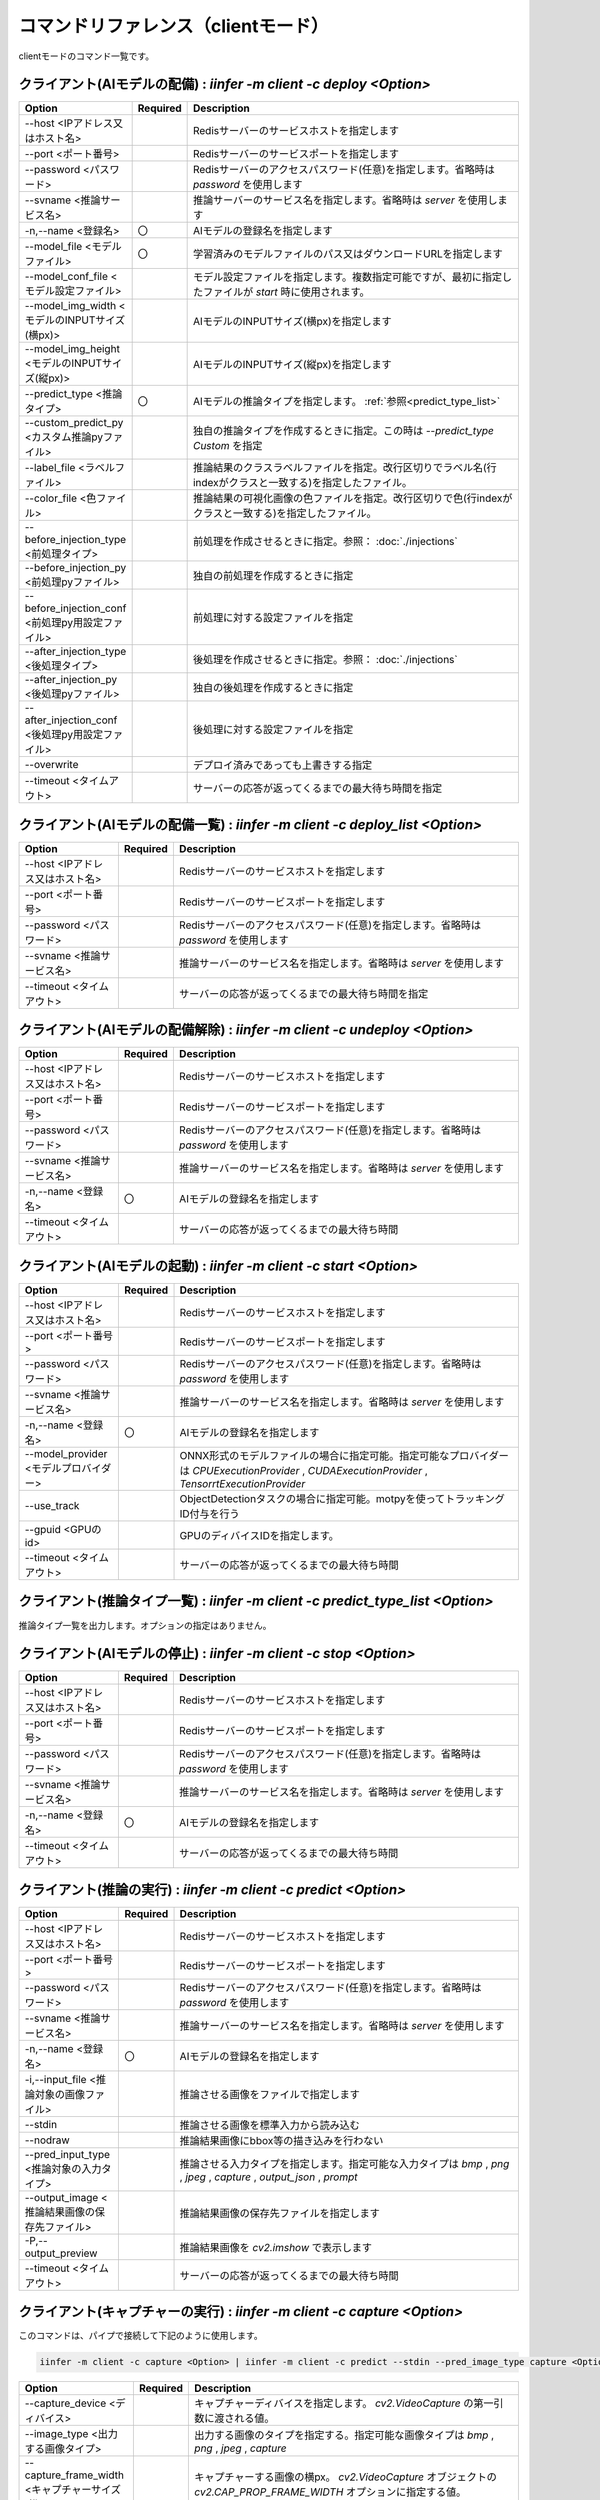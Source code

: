 .. -*- coding: utf-8 -*-

****************************************************
コマンドリファレンス（clientモード）
****************************************************

clientモードのコマンド一覧です。

クライアント(AIモデルの配備) : `iinfer -m client -c deploy <Option>`
==============================================================================

.. csv-table::
    :widths: 20, 10, 70
    :header-rows: 1

    "Option","Required","Description"
    "--host <IPアドレス又はホスト名>","","Redisサーバーのサービスホストを指定します"
    "--port <ポート番号>","","Redisサーバーのサービスポートを指定します"
    "--password <パスワード>","","Redisサーバーのアクセスパスワード(任意)を指定します。省略時は `password` を使用します"
    "--svname <推論サービス名>","","推論サーバーのサービス名を指定します。省略時は `server` を使用します"
    "-n,--name <登録名>","〇","AIモデルの登録名を指定します"
    "--model_file <モデルファイル>","〇","学習済みのモデルファイルのパス又はダウンロードURLを指定します"
    "--model_conf_file <モデル設定ファイル>","","モデル設定ファイルを指定します。複数指定可能ですが、最初に指定したファイルが `start` 時に使用されます。"
    "--model_img_width <モデルのINPUTサイズ(横px)>","","AIモデルのINPUTサイズ(横px)を指定します"
    "--model_img_height <モデルのINPUTサイズ(縦px)>","","AIモデルのINPUTサイズ(縦px)を指定します"
    "--predict_type <推論タイプ>","〇","AIモデルの推論タイプを指定します。 :ref:`参照<predict_type_list>` "
    "--custom_predict_py <カスタム推論pyファイル>","","独自の推論タイプを作成するときに指定。この時は `--predict_type Custom` を指定"
    "--label_file <ラベルファイル>","","推論結果のクラスラベルファイルを指定。改行区切りでラベル名(行indexがクラスと一致する)を指定したファイル。"
    "--color_file <色ファイル>","","推論結果の可視化画像の色ファイルを指定。改行区切りで色(行indexがクラスと一致する)を指定したファイル。"
    "--before_injection_type <前処理タイプ>","","前処理を作成させるときに指定。参照： :doc:`./injections` "
    "--before_injection_py <前処理pyファイル>","","独自の前処理を作成するときに指定"
    "--before_injection_conf <前処理py用設定ファイル>","","前処理に対する設定ファイルを指定"
    "--after_injection_type <後処理タイプ>","","後処理を作成させるときに指定。参照： :doc:`./injections` "
    "--after_injection_py <後処理pyファイル>","","独自の後処理を作成するときに指定"
    "--after_injection_conf <後処理py用設定ファイル>","","後処理に対する設定ファイルを指定"
    "--overwrite","","デプロイ済みであっても上書きする指定"
    "--timeout <タイムアウト>","","サーバーの応答が返ってくるまでの最大待ち時間を指定"


クライアント(AIモデルの配備一覧) : `iinfer -m client -c deploy_list <Option>`
==============================================================================

.. csv-table::
    :widths: 20, 10, 70
    :header-rows: 1

    "Option","Required","Description"
    "--host <IPアドレス又はホスト名>","","Redisサーバーのサービスホストを指定します"
    "--port <ポート番号>","","Redisサーバーのサービスポートを指定します"
    "--password <パスワード>","","Redisサーバーのアクセスパスワード(任意)を指定します。省略時は `password` を使用します"
    "--svname <推論サービス名>","","推論サーバーのサービス名を指定します。省略時は `server` を使用します"
    "--timeout <タイムアウト>","","サーバーの応答が返ってくるまでの最大待ち時間を指定"

クライアント(AIモデルの配備解除) : `iinfer -m client -c undeploy <Option>`
==============================================================================

.. csv-table::
    :widths: 20, 10, 70
    :header-rows: 1

    "Option","Required","Description"
    "--host <IPアドレス又はホスト名>","","Redisサーバーのサービスホストを指定します"
    "--port <ポート番号>","","Redisサーバーのサービスポートを指定します"
    "--password <パスワード>","","Redisサーバーのアクセスパスワード(任意)を指定します。省略時は `password` を使用します"
    "--svname <推論サービス名>","","推論サーバーのサービス名を指定します。省略時は `server` を使用します"
    "-n,--name <登録名>","〇","AIモデルの登録名を指定します"
    "--timeout <タイムアウト>","","サーバーの応答が返ってくるまでの最大待ち時間"

クライアント(AIモデルの起動) : `iinfer -m client -c start <Option>`
==============================================================================

.. csv-table::
    :widths: 20, 10, 70
    :header-rows: 1

    "Option","Required","Description"
    "--host <IPアドレス又はホスト名>","","Redisサーバーのサービスホストを指定します"
    "--port <ポート番号>","","Redisサーバーのサービスポートを指定します"
    "--password <パスワード>","","Redisサーバーのアクセスパスワード(任意)を指定します。省略時は `password` を使用します"
    "--svname <推論サービス名>","","推論サーバーのサービス名を指定します。省略時は `server` を使用します"
    "-n,--name <登録名>","〇","AIモデルの登録名を指定します"
    "--model_provider <モデルプロバイダー>","","ONNX形式のモデルファイルの場合に指定可能。指定可能なプロバイダーは `CPUExecutionProvider` , `CUDAExecutionProvider` , `TensorrtExecutionProvider` "
    "--use_track","","ObjectDetectionタスクの場合に指定可能。motpyを使ってトラッキングID付与を行う"
    "--gpuid <GPUのid>","","GPUのディバイスIDを指定します。"
    "--timeout <タイムアウト>","","サーバーの応答が返ってくるまでの最大待ち時間"

.. _predict_type_list:

クライアント(推論タイプ一覧) : `iinfer -m client -c predict_type_list <Option>`
================================================================================

推論タイプ一覧を出力します。オプションの指定はありません。

クライアント(AIモデルの停止) : `iinfer -m client -c stop <Option>`
==============================================================================

.. csv-table::
    :widths: 20, 10, 70
    :header-rows: 1

    "Option","Required","Description"
    "--host <IPアドレス又はホスト名>","","Redisサーバーのサービスホストを指定します"
    "--port <ポート番号>","","Redisサーバーのサービスポートを指定します"
    "--password <パスワード>","","Redisサーバーのアクセスパスワード(任意)を指定します。省略時は `password` を使用します"
    "--svname <推論サービス名>","","推論サーバーのサービス名を指定します。省略時は `server` を使用します"
    "-n,--name <登録名>","〇","AIモデルの登録名を指定します"
    "--timeout <タイムアウト>","","サーバーの応答が返ってくるまでの最大待ち時間"

クライアント(推論の実行) : `iinfer -m client -c predict <Option>`
==============================================================================

.. csv-table::
    :widths: 20, 10, 70
    :header-rows: 1

    "Option","Required","Description"
    "--host <IPアドレス又はホスト名>","","Redisサーバーのサービスホストを指定します"
    "--port <ポート番号>","","Redisサーバーのサービスポートを指定します"
    "--password <パスワード>","","Redisサーバーのアクセスパスワード(任意)を指定します。省略時は `password` を使用します"
    "--svname <推論サービス名>","","推論サーバーのサービス名を指定します。省略時は `server` を使用します"
    "-n,--name <登録名>","〇","AIモデルの登録名を指定します"
    "-i,--input_file <推論対象の画像ファイル>","","推論させる画像をファイルで指定します"
    "--stdin","","推論させる画像を標準入力から読み込む"
    "--nodraw","","推論結果画像にbbox等の描き込みを行わない"
    "--pred_input_type <推論対象の入力タイプ>","","推論させる入力タイプを指定します。指定可能な入力タイプは `bmp` , `png` , `jpeg` , `capture` , `output_json` , `prompt` "
    "--output_image <推論結果画像の保存先ファイル>","","推論結果画像の保存先ファイルを指定します"
    "-P,--output_preview","","推論結果画像を `cv2.imshow` で表示します"
    "--timeout <タイムアウト>","","サーバーの応答が返ってくるまでの最大待ち時間"

クライアント(キャプチャーの実行) : `iinfer -m client -c capture <Option>`
==============================================================================

このコマンドは、パイプで接続して下記のように使用します。

.. code-block:: bat

   iinfer -m client -c capture <Option> | iinfer -m client -c predict --stdin --pred_image_type capture <Option>

.. csv-table::
    :widths: 20, 10, 70
    :header-rows: 1

    "Option","Required","Description"
    "--capture_device <ディバイス>","","キャプチャーディバイスを指定します。 `cv2.VideoCapture` の第一引数に渡される値。"
    "--image_type <出力する画像タイプ>","","出力する画像のタイプを指定する。指定可能な画像タイプは `bmp` , `png` , `jpeg` , `capture` "
    "--capture_frame_width <キャプチャーサイズ(横px)>","","キャプチャーする画像の横px。 `cv2.VideoCapture` オブジェクトの `cv2.CAP_PROP_FRAME_WIDTH` オプションに指定する値。"
    "--capture_frame_height <キャプチャーサイズ(縦px)>","","キャプチャーする画像の縦px。 `cv2.VideoCapture` オブジェクトの `cv2.CAP_PROP_FRAME_HEIGHT` オプションに指定する値。"
    "--capture_fps <キャプチャーFPS>","","キャプチャーする画像のFPS。キャプチャーが指定した値より高速な場合に残り時間分をsleepします"
    "--capture_count <キャプチャー回数>","","キャプチャーする回数。"
    "--output_preview","","推論結果画像を `cv2.imshow` で表示します"
    "--output_csv <処理結果csvの保存先ファイル>","","キャプチャーした内容をcsvで保存します。これを指定した場合、標準出力は行いません。"
    "-o, --output_json <処理結果jsonの保存先ファイル>","","このオプションは使用できません"
    "-a, --output_json_append","","このオプションは使用できません"

クライアント(プロンプトの実行) : `iinfer -m client -c prompt <Option>`
==============================================================================

このコマンドは、パイプで接続して下記のように使用します。

.. code-block:: bat

   iinfer -m client -c prompt <Option> | iinfer -m client -c predict --stdin --pred_input_type prompt <Option>

.. csv-table::
    :widths: 20, 10, 70
    :header-rows: 1

    "Option","Required","Description"
    "--prompt_format <フォーマット>","","入力をフォーマットするときの書式を指定します。"
    "--prompt_count <回数>","","プロンプトでキー入力する回数を指定します。"
    "--prompt_form","","プロンプト入力フォームを表示します。(GUI環境のみ)"


クライアント(サーバーファイルリスト) : `iinfer -m client -c file_list <Option>`
========================================================================================

- サーバー側のデータフォルダ配下のファイルリストを取得します。
- `--svpath` で指定したフォルダとその配下のフォルダとファイルのリストを返します。

.. csv-table::
    :widths: 20, 10, 70
    :header-rows: 1

    "Option","Required","Description"
    "--host <IPアドレス又はホスト名>","","Redisサーバーのサービスホストを指定します"
    "--port <ポート番号>","","Redisサーバーのサービスポートを指定します"
    "--password <パスワード>","","Redisサーバーのアクセスパスワード(任意)を指定します。省略時は `password` を使用します"
    "--svname <推論サービス名>","","推論サーバーのサービス名を指定します。省略時は `server` を使用します"
    "--svpath <サーバー側パス>","","推論サーバーのデータフォルダ以下のパスを指定します。省略時は `/` を使用します"
    "--local_data <データフォルダ>","","ローカルを参照させる場合のデータフォルダのパスを指定します。"
    "--timeout <タイムアウト>","","サーバーの応答が返ってくるまでの最大待ち時間"

クライアント(サーバーファイルフォルダ作成) : `iinfer -m client -c file_mkdir <Option>`
========================================================================================

- サーバー側のデータフォルダ配下に新しいフォルダを作成します。
- `--svpath` で指定したフォルダを作成します。

.. csv-table::
    :widths: 20, 10, 70
    :header-rows: 1

    "Option","Required","Description"
    "--host <IPアドレス又はホスト名>","","Redisサーバーのサービスホストを指定します"
    "--port <ポート番号>","","Redisサーバーのサービスポートを指定します"
    "--password <パスワード>","","Redisサーバーのアクセスパスワード(任意)を指定します。省略時は `password` を使用します"
    "--svname <推論サービス名>","","推論サーバーのサービス名を指定します。省略時は `server` を使用します"
    "--svpath <サーバー側パス>","","推論サーバーのデータフォルダ以下のパスを指定します。省略時は `/` を使用します"
    "--local_data <データフォルダ>","","ローカルを参照させる場合のデータフォルダのパスを指定します。"
    "--timeout <タイムアウト>","","サーバーの応答が返ってくるまでの最大待ち時間"

クライアント(サーバーファイルフォルダ削除) : `iinfer -m client -c file_rmdir <Option>`
========================================================================================

- サーバー側のデータフォルダ配下のフォルダを削除します。
- `--svpath` で指定したフォルダを削除します。

.. csv-table::
    :widths: 20, 10, 70
    :header-rows: 1

    "Option","Required","Description"
    "--host <IPアドレス又はホスト名>","","Redisサーバーのサービスホストを指定します"
    "--port <ポート番号>","","Redisサーバーのサービスポートを指定します"
    "--password <パスワード>","","Redisサーバーのアクセスパスワード(任意)を指定します。省略時は `password` を使用します"
    "--svname <推論サービス名>","","推論サーバーのサービス名を指定します。省略時は `server` を使用します"
    "--svpath <サーバー側パス>","","推論サーバーのデータフォルダ以下のパスを指定します。"
    "--local_data <データフォルダ>","","ローカルを参照させる場合のデータフォルダのパスを指定します。"
    "--timeout <タイムアウト>","","サーバーの応答が返ってくるまでの最大待ち時間"

クライアント(サーバーファイルダウンロード) : `iinfer -m client -c file_download <Option>`
==========================================================================================

- サーバー側のデータフォルダ配下のファイルをダウンロードします。
- `--svpath` で指定したファイルを `--download_file` で指定した場所に保存します。

.. csv-table::
    :widths: 20, 10, 70
    :header-rows: 1

    "Option","Required","Description"
    "--host <IPアドレス又はホスト名>","","Redisサーバーのサービスホストを指定します"
    "--port <ポート番号>","","Redisサーバーのサービスポートを指定します"
    "--password <パスワード>","","Redisサーバーのアクセスパスワード(任意)を指定します。省略時は `password` を使用します"
    "--svname <推論サービス名>","","推論サーバーのサービス名を指定します。省略時は `server` を使用します"
    "--svpath <サーバー側パス>","","推論サーバーのデータフォルダ以下のパスを指定します。"
    "--download_file <クライアント側パス>","","クライアントの保存先パスを指定します。"
    "--local_data <データフォルダ>","","ローカルを参照させる場合のデータフォルダのパスを指定します。"
    "--timeout <タイムアウト>","","サーバーの応答が返ってくるまでの最大待ち時間"

クライアント(サーバーファイルアップロード) : `iinfer -m client -c file_upload <Option>`
========================================================================================

- サーバー側のデータフォルダ配下にファイルをアップロードします。
- `--upload_file` で指定したファイルを `--svpath` で指定した場所にアップロードします。

.. csv-table::
    :widths: 20, 10, 70
    :header-rows: 1

    "Option","Required","Description"
    "--host <IPアドレス又はホスト名>","","Redisサーバーのサービスホストを指定します"
    "--port <ポート番号>","","Redisサーバーのサービスポートを指定します"
    "--password <パスワード>","","Redisサーバーのアクセスパスワード(任意)を指定します。省略時は `password` を使用します"
    "--svname <推論サービス名>","","推論サーバーのサービス名を指定します。省略時は `server` を使用します"
    "--svpath <サーバー側パス>","","推論サーバーのデータフォルダ以下のパスを指定します。"
    "--upload_file <クライアント側パス>","","クライアントのアップロード元パスを指定します。"
    "--local_data <データフォルダ>","","ローカルを参照させる場合のデータフォルダのパスを指定します。"
    "--timeout <タイムアウト>","","サーバーの応答が返ってくるまでの最大待ち時間"

クライアント(サーバーファイル削除) : `iinfer -m client -c file_remove <Option>`
========================================================================================

- サーバー側のデータフォルダ配下のファイルを削除します。
- `--svpath` で指定したファイルを削除します。

.. csv-table::
    :widths: 20, 10, 70
    :header-rows: 1

    "Option","Required","Description"
    "--host <IPアドレス又はホスト名>","","Redisサーバーのサービスホストを指定します"
    "--port <ポート番号>","","Redisサーバーのサービスポートを指定します"
    "--password <パスワード>","","Redisサーバーのアクセスパスワード(任意)を指定します。省略時は `password` を使用します"
    "--svname <推論サービス名>","","推論サーバーのサービス名を指定します。省略時は `server` を使用します"
    "--svpath <サーバー側パス>","","推論サーバーのデータフォルダ以下のパスを指定します。"
    "--local_data <データフォルダ>","","ローカルを参照させる場合のデータフォルダのパスを指定します。"
    "--timeout <タイムアウト>","","サーバーの応答が返ってくるまでの最大待ち時間"
